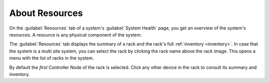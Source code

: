 .. |select_rack| image:: ../../_static/select_rack.png

.. _resources_general_info:

About Resources
===============

On the :guilabel:`Resources` tab of a system's :guilabel:`System Health` page, you get an overview of the
system's resources. A resource is any physical component of the system.

The :guilabel:`Resources` tab displays the summary of a rack and the rack's full :ref:`inventory 
<inventory>`. In case that the system is a multi site system, you can select the rack by clicking the 
rack name above the rack image. This opens a menu with the list of racks in the system.

|select_rack|

By default the *first* Controller Node of the rack is selected. Click any other device in the rack to
consult its summary and inventory.

